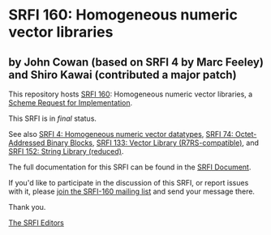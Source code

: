 * SRFI 160: Homogeneous numeric vector libraries

** by John Cowan (based on SRFI 4 by Marc Feeley) and Shiro Kawai (contributed a major patch)

This repository hosts [[https://srfi.schemers.org/srfi-160/][SRFI 160]]: Homogeneous numeric vector libraries, a [[https://srfi.schemers.org/][Scheme Request for Implementation]].

This SRFI is in /final/ status.

See also [[https://srfi.schemers.org/srfi-4/][SRFI 4: Homogeneous numeric vector datatypes]], [[https://srfi.schemers.org/srfi-74/][SRFI 74: Octet-Addressed Binary Blocks]], [[https://srfi.schemers.org/srfi-133/][SRFI 133: Vector Library (R7RS-compatible)]], and [[https://srfi.schemers.org/srfi-152/][SRFI 152: String Library (reduced)]].

The full documentation for this SRFI can be found in the [[https://srfi.schemers.org/srfi-160/srfi-160.html][SRFI Document]].

If you'd like to participate in the discussion of this SRFI, or report issues with it, please [[https://srfi.schemers.org/srfi-160/][join the SRFI-160 mailing list]] and send your message there.

Thank you.


[[mailto:srfi-editors@srfi.schemers.org][The SRFI Editors]]
